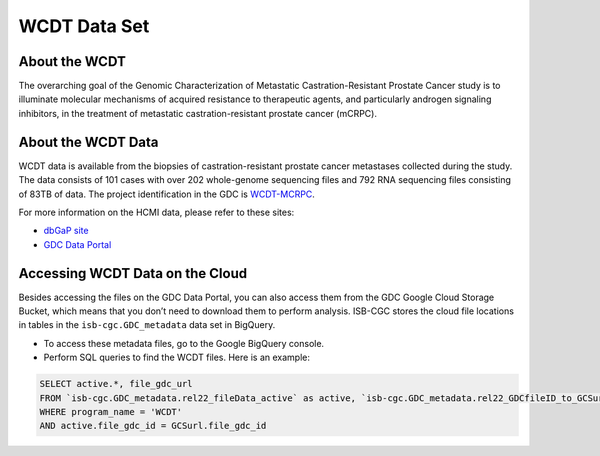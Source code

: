 **************
WCDT Data Set
**************

About the WCDT
---------------

The overarching goal of the Genomic Characterization of Metastatic Castration-Resistant Prostate Cancer study is to illuminate molecular mechanisms of acquired resistance to therapeutic agents, and particularly androgen signaling inhibitors, in the treatment of metastatic castration-resistant prostate cancer (mCRPC).

About the WCDT Data
--------------------

WCDT data is available from the biopsies of castration-resistant prostate cancer metastases collected during the study. The data consists of 101 cases with over 202 whole-genome sequencing files and 792 RNA sequencing files consisting of 83TB of data. The project identification in the GDC is `WCDT-MCRPC <https://portal.gdc.cancer.gov/projects/WCDT-MCRPC>`_.

For more information on the HCMI data, please refer to these sites:

- `dbGaP site <https://www.ncbi.nlm.nih.gov/projects/gap/cgi-bin/study.cgi?study_id=phs001486.v2.p2>`_
- `GDC Data Portal <https://portal.gdc.cancer.gov/projects?filters=%7B%22op%22%3A%22and%22%2C%22content%22%3A%5B%7B%22op%22%3A%22in%22%2C%22content%22%3A%7B%22field%22%3A%22projects.program.name%22%2C%22value%22%3A%5B%22WCDT%22%5D%7D%7D%5D%7D>`_

Accessing WCDT Data on the Cloud
--------------------------------

Besides accessing the files on the GDC Data Portal, you can also access them from the GDC Google Cloud Storage Bucket, which means that you don’t need to download them to perform analysis. ISB-CGC stores the cloud file locations in tables in the ``isb-cgc.GDC_metadata`` data set in BigQuery.

- To access these metadata files, go to the Google BigQuery console.
- Perform SQL queries to find the WCDT files. Here is an example:

.. code-block:: sql

  SELECT active.*, file_gdc_url
  FROM `isb-cgc.GDC_metadata.rel22_fileData_active` as active, `isb-cgc.GDC_metadata.rel22_GDCfileID_to_GCSurl` as GCSurl
  WHERE program_name = 'WCDT'
  AND active.file_gdc_id = GCSurl.file_gdc_id
